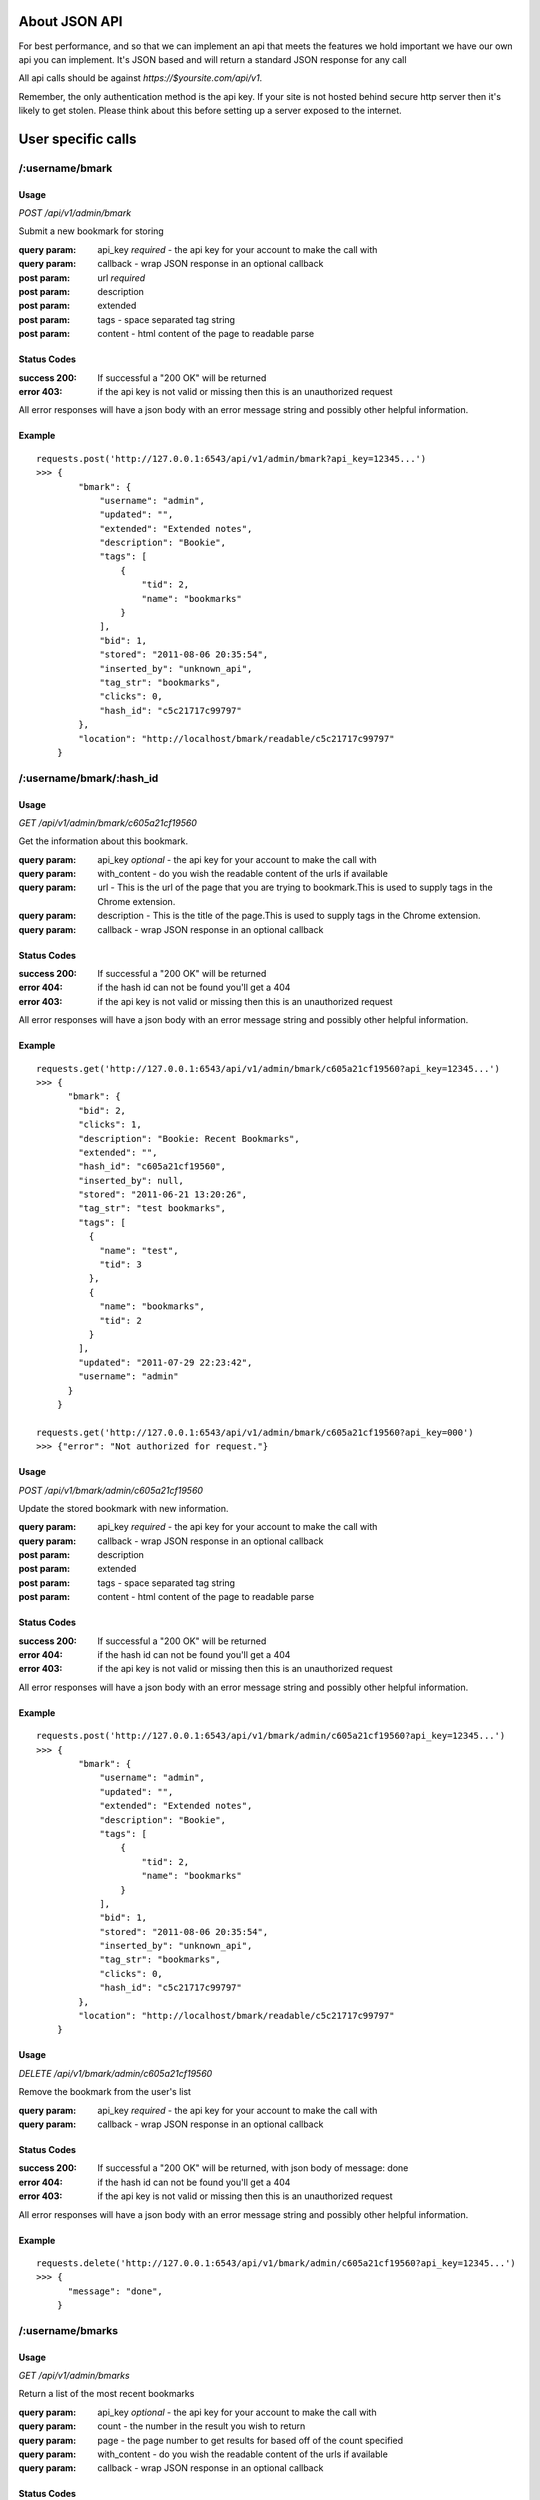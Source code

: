 About JSON API
------------------
For best performance, and so that we can implement an api that meets the
features we hold important we have our own api you can implement. It's JSON
based and will return a standard JSON response for any call

All api calls should be against `https://$yoursite.com/api/v1`.

Remember, the only authentication method is the api key. If your site is not
hosted behind secure http server then it's likely to get stolen. Please think
about this before setting up a server exposed to the internet.

User specific calls
-------------------

/:username/bmark
~~~~~~~~~~~~~~~~

Usage
'''''
*POST* `/api/v1/admin/bmark`

Submit a new bookmark for storing

:query param: api_key *required* - the api key for your account to make the call with
:query param: callback - wrap JSON response in an optional callback
:post param: url *required*
:post param: description
:post param: extended
:post param: tags - space separated tag string
:post param: content - html content of the page to readable parse

Status Codes
''''''''''''''
:success 200: If successful a "200 OK" will be returned
:error 403: if the api key is not valid or missing then this is an unauthorized request

All error responses will have a json body with an error message string and
possibly other helpful information.

Example
'''''''
::

    requests.post('http://127.0.0.1:6543/api/v1/admin/bmark?api_key=12345...')
    >>> {
            "bmark": {
                "username": "admin",
                "updated": "",
                "extended": "Extended notes",
                "description": "Bookie",
                "tags": [
                    {
                        "tid": 2,
                        "name": "bookmarks"
                    }
                ],
                "bid": 1,
                "stored": "2011-08-06 20:35:54",
                "inserted_by": "unknown_api",
                "tag_str": "bookmarks",
                "clicks": 0,
                "hash_id": "c5c21717c99797"
            },
            "location": "http://localhost/bmark/readable/c5c21717c99797"
        }


/:username/bmark/:hash_id
~~~~~~~~~~~~~~~~~~~~~~~~~~
Usage
'''''
*GET* `/api/v1/admin/bmark/c605a21cf19560`

Get the information about this bookmark.

:query param: api_key *optional* - the api key for your account to make the call with
:query param: with_content - do you wish the readable content of the urls if available
:query param: url - This is the url of the page that you are trying to bookmark.This is used to supply tags in the Chrome extension.
:query param: description - This is the title of the page.This is used to supply tags in the Chrome extension.
:query param: callback - wrap JSON response in an optional callback

Status Codes
''''''''''''''
:success 200: If successful a "200 OK" will be returned
:error 404: if the hash id can not be found you'll get a 404
:error 403: if the api key is not valid or missing then this is an unauthorized request

All error responses will have a json body with an error message string and
possibly other helpful information.

Example
'''''''
::

    requests.get('http://127.0.0.1:6543/api/v1/admin/bmark/c605a21cf19560?api_key=12345...')
    >>> {
          "bmark": {
            "bid": 2,
            "clicks": 1,
            "description": "Bookie: Recent Bookmarks",
            "extended": "",
            "hash_id": "c605a21cf19560",
            "inserted_by": null,
            "stored": "2011-06-21 13:20:26",
            "tag_str": "test bookmarks",
            "tags": [
              {
                "name": "test",
                "tid": 3
              },
              {
                "name": "bookmarks",
                "tid": 2
              }
            ],
            "updated": "2011-07-29 22:23:42",
            "username": "admin"
          }
        }

    requests.get('http://127.0.0.1:6543/api/v1/admin/bmark/c605a21cf19560?api_key=000')
    >>> {"error": "Not authorized for request."}

Usage
'''''
*POST* `/api/v1/bmark/admin/c605a21cf19560`

Update the stored bookmark with new information.

:query param: api_key *required* - the api key for your account to make the call with
:query param: callback - wrap JSON response in an optional callback
:post param: description
:post param: extended
:post param: tags - space separated tag string
:post param: content - html content of the page to readable parse

Status Codes
''''''''''''''
:success 200: If successful a "200 OK" will be returned
:error 404: if the hash id can not be found you'll get a 404
:error 403: if the api key is not valid or missing then this is an unauthorized request

All error responses will have a json body with an error message string and
possibly other helpful information.

Example
'''''''
::

    requests.post('http://127.0.0.1:6543/api/v1/bmark/admin/c605a21cf19560?api_key=12345...')
    >>> {
            "bmark": {
                "username": "admin",
                "updated": "",
                "extended": "Extended notes",
                "description": "Bookie",
                "tags": [
                    {
                        "tid": 2,
                        "name": "bookmarks"
                    }
                ],
                "bid": 1,
                "stored": "2011-08-06 20:35:54",
                "inserted_by": "unknown_api",
                "tag_str": "bookmarks",
                "clicks": 0,
                "hash_id": "c5c21717c99797"
            },
            "location": "http://localhost/bmark/readable/c5c21717c99797"
        }

Usage
'''''
*DELETE* `/api/v1/bmark/admin/c605a21cf19560`

Remove the bookmark from the user's list

:query param: api_key *required* - the api key for your account to make the call with
:query param: callback - wrap JSON response in an optional callback


Status Codes
''''''''''''''
:success 200: If successful a "200 OK" will be returned, with json body of message: done
:error 404: if the hash id can not be found you'll get a 404
:error 403: if the api key is not valid or missing then this is an unauthorized request

All error responses will have a json body with an error message string and
possibly other helpful information.

Example
'''''''
::

    requests.delete('http://127.0.0.1:6543/api/v1/bmark/admin/c605a21cf19560?api_key=12345...')
    >>> {
          "message": "done",
        }


/:username/bmarks
~~~~~~~~~~~~~~~~~

Usage
''''''
*GET* `/api/v1/admin/bmarks`

Return a list of the most recent bookmarks

:query param: api_key *optional* - the api key for your account to make the call with
:query param: count - the number in the result you wish to return
:query param: page - the page number to get results for based off of the count specified
:query param: with_content - do you wish the readable content of the urls if available
:query param: callback - wrap JSON response in an optional callback

Status Codes
''''''''''''''
:success 200: If successful a "200 OK" will be returned, with json body of message: done
:error 403: if the api key is not valid or missing then this is an unauthorized request

Example
''''''''

::

    requests.get('http://127.0.0.1:6543/api/v1/admin/bmarks?count=2&api_key=12345...')
    >>>{
        "count": 2,
        "bmarks": [
            {
                "username": "admin",
                "updated": "2011-07-29 22:23:42",
                "extended": "",
                "description": "Bookie: Recent Bookmarks",
                "tags": [
                    {
                        "tid": 3,
                        "name": "test"
                    },
                    {
                        "tid": 2,
                        "name": "bookmarks"
                    }
                ],
                "bid": 2,
                "stored": "2011-06-21 13:20:26",
                "inserted_by": null,
                "tag_str": "test bookmarks",
                "clicks": 1,
                "hash_id": "c605a21cf19560",
                "url": "https://bmark.us/recent",
                "total_clicks": 5
            },
            {
                "username": "admin",
                "updated": "2011-07-15 14:25:16",
                "extended": "Bookie Documentation Home",
                "description": "Bookie Website",
                "tags": [
                    {
                        "tid": 2,
                        "name": "bookmarks"
                    }
                ],
                "bid": 1,
                "stored": "2011-06-20 11:42:47",
                "inserted_by": null,
                "tag_str": "bookmarks",
                "clicks": 1,
                "hash_id": "c5c21717c99797",
                "http://docs.bmark.us",
                "total_clicks": 4
            }
        ],
        "tag_filter": null,
        "page": 0,
        "max_count": 10
    }


/:username/bmarks/export
~~~~~~~~~~~~~~~~~~~~~~~~~~

Usage
''''''
*GET* `/api/v1/admin/bmarks/export`

Get a json dump of all of the bookmarks for a user's account. This will
include all content that we have available. It will take a while to build
and we will be limited this call to only a few times a day at some point.

:query param: api_key *required* - the api key for your account to make the call with
:query param: callback - wrap JSON response in an optional callback

Status Codes
'''''''''''''
:success 200: If successful a "200 OK" will be returned, with json body of message: done
:error 403: if the api key is not valid or missing then this is an unauthorized request

Example
'''''''''
::

    requests.get('http://127.0.0.1:6543/api/v1/admin/bmarks/export?api_key=12345...')
    >>> {
          "bmarks": [
            {
              "bid": 1,
              "clicks": 1,
              "description": "Bookie Website",
              "extended": "Bookie Documentation Home",
              "hash_id": "c5c21717c99797",
              "hashed": {
                "clicks": 4,
                "hash_id": "c5c21717c99797",
                "url": "http://bmark.us"
              },
              "inserted_by": null,
              "stored": "2011-06-20 11:42:47",
              "tag_str": "bookmarks",
              "updated": "2011-07-15 14:25:16",
              "username": "admin"
            },
            {
              "bid": 2,
              "clicks": 1,
              "description": "Bookie: Recent Bookmarks",
              "extended": "",
              "hash_id": "c605a21cf19560",
              "hashed": {
                "clicks": 1,
                "hash_id": "c605a21cf19560",
                "url": "https://bmark.us/recent"
              },
              "inserted_by": null,
              "stored": "2011-06-21 13:20:26",
              "tag_str": "test bookmarks",
              "updated": "2011-07-29 22:23:42",
              "username": "admin"
            },
            ...
          ],
          "count": 137,
          "date": "2011-08-08 20:11:43.648699"
        }


/:username/bmarks/popular
~~~~~~~~~~~~~~~~~~~~~~~~~

Usage
''''''
*GET* `/api/v1/admin/bmarks/popular`

Return a list of the most clicked on bookmarks for the user.

:query param: api_key *optional* - the api key for your account to make the call with
:query param: count - the number in the result you wish to return
:query param: page - the page number to get results for based off of the count specified
:query param: with_content - do you wish the readable content of the urls if available
:query param: callback - wrap JSON response in an optional callback

Status Codes
''''''''''''''
:success 200: If successful a "200 OK" will be returned, with json body of message: done
:error 403: if the api key is not valid or missing then this is an unauthorized request

Example
''''''''

::

    requests.get('http://127.0.0.1:6543/api/v1/admin/bmarks/popular?count=2&api_key=12345...')
    >>>{
        "count": 2,
        "bmarks": [
            {
                "username": "admin",
                "updated": "2011-07-29 22:23:42",
                "extended": "",
                "description": "Bookie: Recent Bookmarks",
                "tags": [
                    {
                        "tid": 3,
                        "name": "test"
                    },
                    {
                        "tid": 2,
                        "name": "bookmarks"
                    }
                ],
                "bid": 2,
                "stored": "2011-06-21 13:20:26",
                "inserted_by": null,
                "tag_str": "test bookmarks",
                "clicks": 3,
                "hash_id": "c605a21cf19560",
                "url": "https://bmark.us/recent",
                "total_clicks": 5
            },
            {
                "username": "admin",
                "updated": "2011-07-15 14:25:16",
                "extended": "Bookie Documentation Home",
                "description": "Bookie Website",
                "tags": [
                    {
                        "tid": 2,
                        "name": "bookmarks"
                    }
                ],
                "bid": 1,
                "stored": "2011-06-20 11:42:47",
                "inserted_by": null,
                "tag_str": "bookmarks",
                "clicks": 1,
                "hash_id": "c5c21717c99797",
                "http://docs.bmark.us",
                "total_clicks": 4
            }
        ],
        "tag_filter": null,
        "page": 0,
        "max_count": 10
    }


/:username/extension/sync
~~~~~~~~~~~~~~~~~~~~~~~~~

Usage
''''''

*GET* `/api/v1/admin/extension/sync`

This is experimental and very likely to change, so use at your own risk.
We're investigating syncing bookmarks with browsers via their extensions.
This api call will be the trigger point to allow a browser to request all
of the data it needs for loading knowledge of existing bookmarks into a new
browser installation.

:query param: api_key *required* - the api key for your account to make the call with
:query param: callback - wrap JSON response in an optional callback

Status Codes
''''''''''''
:success 200: If successful a "200 OK" will be returned, with json body of message: done
:error 403: if the api key is not valid or missing then this is an unauthorized request


Example
'''''''
::

    requests.get('http://127.0.0.1:6543/api/v1/admin/extension/sync?api_key=12345...')

    >>> {
            "94a2b635d965bc",
            "cf01b934863be8",
            ...
        }


/:username/bmarks/search/:terms
~~~~~~~~~~~~~~~~~~~~~~~~~~~~~~~

Usage
''''''

*GET* `/api/v1/admin/bmarks/search/:terms`

Return a list of the user's bookmarks based on the fulltext search of the
given terms.  There can be one or more search terms. All search terms are
*OR*'d together. Fulltext search will find matches in the *description*,
*extended*, and *tag_string* fields of a bookmark. You can also perform
fulltext search against the readable content of pages with the correct
query parameter from below.

:query param: api_key *optional* - the api key for your account to make the call with
:query param: count - the number in the result you wish to return
:query param: page - the page number to get results for based off of the count specified
:query param: search_content - include the readable text in the fulltext search.  This can slow down the response.
:query param: callback - wrap JSON response in an optional callback

Status Codes
''''''''''''
:success 200: If successful a "200 OK" will be returned, with json body of message: done
:error 403: if the api key is not valid or missing then this is an unauthorized request

Example
'''''''
::

    requests.get('http://127.0.0.1:6543/api/v1/admin/bmarks/search/ubuntu/linux?api_key=12345...')
    >>>> {
             "page": null,
             "phrase": "ubuntu",
             "result_count": 2,
             "search_results": [
               {
                 "bid": 3,
                 "clicks": 0,
                 "description": "nickelanddime.png (PNG Image, 1200x1400 pixels) - Scaled (64%)",
                 "extended": "This is the extended description",
                 "hash_id": "adb017923e1f56",
                 "inserted_by": "importer",
                 "stored": "2011-02-25 15:13:00",
                 "tag_str": "nickelanddime kerfuffle banshee amazon ubuntu ubuntu-one canonical",
                 "tags": [
                   {
                     "name": "nickelanddime",
                     "tid": 4
                   },
                   {
                     "name": "canonical",
                     "tid": 10
                   }
                 ],
                 "total_clicks": 0,
                 "updated": "",
                 "url": "http://www.ndftz.com/nickelanddime.png",
                 "username": "admin"
               },
               {
                 "bid": 77,
                 "clicks": 0,
                 "description": "My title: ubuntu forum archive about echolinux",
                 "extended": "",
                 "hash_id": "3e9a37d4f7cd74",
                 "inserted_by": "importer",
                 "stored": "2010-07-08 19:30:18",
                 "tag_str": "ham linux",
                 "tags": [
                   {
                     "name": "ham",
                     "tid": 89
                   },
                   {
                     "name": "linux",
                     "tid": 103
                   }
                 ],
                 "total_clicks": 0,
                 "updated": "",
                 "url": "http://ubuntuforums.org/archive/index.php/t-973929.html",
                 "username": "admin"
               }
             ],
             "username": "admin",
             "with_content": false
         }


/:username/stats/bmarkcount
~~~~~~~~~~~~~~~~~~~~~~~~~~~~

Usage
''''''
*GET* `/api/v1/admin/stats/bmarkcount`

Get a json dump of the bookmark count for a user's account for a time period.
The time period can be specified or else a json dump of the bookmark count of
the past 30 days will be returned.  If the start_date is specified to be the
first day of the month and the end_date is not supplied, a json response of
the bookmark count of the whole month will be returned.

:query param: api_key *required* - the api key for your account to make the call with
:query param: start_date *optional* - Find the bookmark count in the specified time window,
              beginning with start_date.
:query param: end_date *optional* - Find the bookmark count in the specified time window,
              ending with end_date.

Status Codes
''''''''''''
:success 200: If successful a "200 OK" will be returned
:error 403: if the api key is not valid or missing then this is an unauthorized request

Example
'''''''
::

    requests.get('http://127.0.0.1:6543/api/v1/admin/stats/bmarkcount?start_date=2014-03-01&end_date=2014-03-05&api_key=12345..')
    >>> {
            "count": [
              {
                "attrib": "user_bookmarks_admin",
                "data": 0,
                "id": 1,
                "tstamp": "2014-03-02 20:50:52"
              },
              {
                "attrib": "user_bookmarks_admin",
                "data": 3,
                "id": 10,
                "tstamp": "2014-03-03 20:50:52"
              },
              {
                "attrib": "user_bookmarks_admin",
                "data": 5,
                "id": 21,
                "tstamp": "2014-03-04 20:50:52"
              }
            ]
        }


/:username/tags/complete
~~~~~~~~~~~~~~~~~~~~~~~~~

Usage
''''''
*GET* `/api/v1/admin/tags/complete`

Return a list of potential tags to use for the given *tag*.

:query param: api_key *optional* - the api key for your account to make the call with
:query param: tag *required* - the part of the word we want completions for
:query param: current - a space separated list of the current tags selected that we should take into account when selecting a potential completion option.
:query param: callback - wrap JSON response in an optional callback

Status Codes
''''''''''''
:success 200: If successful a "200 OK" will be returned, with json body of message: done
:error 403: if the api key is not valid or missing then this is an unauthorized request

Example
''''''''
::

    requests.get('http://127.0.0.1:6543/api/v1/admin/tags/complete?api_key=12345...&tag=ubu')
    >>> {
            current: "",
            tags: [
              "ubuntu",
              "ubuntuone"
            ]
        },


Account Information Calls
--------------------------

/:username/account
~~~~~~~~~~~~~~~~~~

Usage
''''''
*GET* `/api/v1/admin/account`

Return the name and email for the given user account.

:query param: api_key *required* - the api key for your account to make the call with
:query param: callback - wrap JSON response in an optional callback

Status Codes
'''''''''''''
:success 200: If successful a "200 OK" will be returned, with json body of message: done
:error 403: if the api key is not valid or missing then this is an unauthorized request

Example
'''''''
::

    requests.get('http://127.0.0.1:6543/api/v1/admin/account?api_key=12345...')
    >>> {
            "username": "admin",
            "name": null,
            "signup": null,
            "activated": true,
            "last_login": null,
            "email": "testing@dummy.com"
        }


Usage
'''''

*POST* `/api/v1/admin/account`

Update the user's name or email address

:query param: api_key *required* - the api key for your account to make the call with
:query param: callback - wrap JSON response in an optional callback
:post param: name - a new name for the user account
:post param: email - a new email for the user account

Status Codes
''''''''''''''
:success 200: If successful a "200 OK" will be returned, with json body of message: done
:error 403: if the api key is not valid or missing then this is an unauthorized request

Example
''''''''
::

    requests.post('http://127.0.0.1:6543/api/v1/admin/account?api_key=12345...')
    >>> {
            "username": "admin",
            "name": null,
            "signup": null,
            "activated": true,
            "last_login": null,
            "email": "testing@dummy.com"
        }


/:username/api_key
~~~~~~~~~~~~~~~~~~~~~~~~~~~
Usage
'''''

*GET* `/api/v1/admin/api_key`

Fetch the api key for the user from the system. We don't go waving the api
key around so we have to ask for it on its own. Keep this safe. If it's
exposed someone can get at about anything in the system for that user.

I know it's strange to require the api key to get the api key, but hey, you
tell me how to fix it.

:query param: api_key *required* - the api key for your account to make the call with
:query param: callback - wrap JSON response in an optional callback

Status Codes
'''''''''''''
:success 200: If successful a "200 OK" will be returned, with json body of message: done
:error 403: if the api key is not valid or missing then this is an unauthorized request

Example
''''''''
::

    requests.post('http://127.0.0.1:6543/api/v1/admin/api_key?api_key=12345...')
    >>> {
            "username": "someuser",
            "api_key": "12345..."
        }

/:username/api_key
~~~~~~~~~~~~~~~~~~~~~~~~~~~
Usage
'''''

*POST* `/api/v1/admin/reset_api_key`

Request a brand new API key. The old API key will be invalidated.
A new key will be generated and tied to your account.
Please do not forget to update the API key in the browser extensions and
other places where the API is used.

:post param: api_key *required* - the api key for your account to make the call with
:post param: username *required* - the username whose api key has to be reset

Status Codes
'''''''''''''
:success 200: If successful a "200 OK" will be returned, with json body of message: done
:error 403: If the api key is not valid or missing then this is an unauthorized request

Example
''''''''
::

    requests.post('http://127.0.0.1:6543/api/v1/admin/api_key?api_key=12345...')
    >>> {
            "api_key": "98765...",
            "message": "API key was..."
        }

/:username/password
~~~~~~~~~~~~~~~~~~~~~~~~~~~

Usage
'''''
*POST* `/api/v1/admin/account/password`

Change the user's password to the new value provided. Note that the current
password is required to perform the step.

:query param: api_key *required* - the api key for your account to make the call with
:query param: callback - wrap JSON response in an optional callback
:post param: current_password *required* - the current password string from the user
:post param: new_password *required* - the string to change the password to

Status Codes
''''''''''''
:success 200: If successful a "200 OK" will be returned, with json body of message: done
:error 403: if the api key is not valid or missing then this is an unauthorized request
:error 406: if the new password is not of acceptable strength. We're not letting 2 char passwords to be set, sorry.

Example
'''''''
::

    requests.post('http://127.0.0.1:6543/api/v1/admin/password?api_key=12345...')
    >>> {
            "username": "someuser",
            "api_key": "12345..."
        }




System wide calls
-----------------

/bmarks
~~~~~~~~~~~~~~~~~

Usage
''''''
*GET* `/api/v1/bmarks`

Return a list of the most recent bookmarks

:query param: api_key *optional* - the api key for your account to make the call with
:query param: count - the number in the result you wish to return
:query param: page - the page number to get results for based off of the count specified
:query param: with_content - do you wish the readable content of the urls if available
:query param: callback - wrap JSON response in an optional callback

Status Codes
''''''''''''''
:success 200: If successful a "200 OK" will be returned, with json body of message: done
:error 403: if the api key is not valid or missing then this is an unauthorized request

Example
''''''''

::

    requests.get('http://127.0.0.1:6543/api/v1/bmarks?count=2&api_key=12345...')
    >>>{
        "count": 2,
        "bmarks": [
            {
                "username": "admin",
                "updated": "2011-07-29 22:23:42",
                "extended": "",
                "description": "Bookie: Recent Bookmarks",
                "tags": [
                    {
                        "tid": 3,
                        "name": "test"
                    },
                    {
                        "tid": 2,
                        "name": "bookmarks"
                    }
                ],
                "bid": 2,
                "stored": "2011-06-21 13:20:26",
                "inserted_by": null,
                "tag_str": "test bookmarks",
                "clicks": 1,
                "hash_id": "c605a21cf19560"
            },
            {
                "username": "admin",
                "updated": "2011-07-15 14:25:16",
                "extended": "Bookie Documentation Home",
                "description": "Bookie Website",
                "tags": [
                    {
                        "tid": 2,
                        "name": "bookmarks"
                    }
                ],
                "bid": 1,
                "stored": "2011-06-20 11:42:47",
                "inserted_by": null,
                "tag_str": "bookmarks",
                "clicks": 1,
                "hash_id": "c5c21717c99797"
            }
        ],
        "tag_filter": null,
        "page": 0,
        "max_count": 10
    }


/bmarks/popular
~~~~~~~~~~~~~~~~~~~~~~~~~

Usage
''''''
*GET* `/api/v1/bmarks/popular`

Return a list of the most clicked on bookmarks.

:query param: api_key *optional* - the api key for your account to make the call with
:query param: count - the number in the result you wish to return
:query param: page - the page number to get results for based off of the count specified
:query param: with_content - do you wish the readable content of the urls if available
:query param: callback - wrap JSON response in an optional callback

Status Codes
''''''''''''''
:success 200: If successful a "200 OK" will be returned, with json body of message: done
:error 403: if the api key is not valid or missing then this is an unauthorized request

Example
''''''''

::

    requests.get('http://127.0.0.1:6543/api/v1/bmarks/popular?count=2&api_key=12345...')
    >>>{
        "count": 2,
        "bmarks": [
            {
                "username": "admin",
                "updated": "2011-07-29 22:23:42",
                "extended": "",
                "description": "Bookie: Recent Bookmarks",
                "tags": [
                    {
                        "tid": 3,
                        "name": "test"
                    },
                    {
                        "tid": 2,
                        "name": "bookmarks"
                    }
                ],
                "bid": 2,
                "stored": "2011-06-21 13:20:26",
                "inserted_by": null,
                "tag_str": "test bookmarks",
                "clicks": 3,
                "hash_id": "c605a21cf19560",
                "url": "https://bmark.us/recent",
                "total_clicks": 5
            },
            {
                "username": "admin",
                "updated": "2011-07-15 14:25:16",
                "extended": "Bookie Documentation Home",
                "description": "Bookie Website",
                "tags": [
                    {
                        "tid": 2,
                        "name": "bookmarks"
                    }
                ],
                "bid": 1,
                "stored": "2011-06-20 11:42:47",
                "inserted_by": null,
                "tag_str": "bookmarks",
                "clicks": 1,
                "hash_id": "c5c21717c99797",
                "http://docs.bmark.us",
                "total_clicks": 4
            }
        ],
        "tag_filter": null,
        "page": 0,
        "max_count": 10
    }

/bmarks/search/:terms
~~~~~~~~~~~~~~~~~~~~~~~~~~~~~~~

Usage
''''''

*GET* `/api/v1/bmarks/search/:terms`

Return a list of the user's bookmarks based on the fulltext search of the
given terms.  There can be one or more search terms. All search terms are
*OR*'d together. Fulltext search will find matches in the *description*,
*extended*, and *tag_string* fields of a bookmark. You can also perform
fulltext search against the readable content of pages with the correct
query parameter from below.

:query param: api_key *optional* - the api key for your account to make the call with
:query param: count - the number in the result you wish to return
:query param: page - the page number to get results for based off of the count specified
:query param: search_content - include the readable text in the fulltext search.  This can slow down the response.
:query param: with_content - do you wish the readable content of the urls if available
:query param: callback - wrap JSON response in an optional callback

Status Codes
''''''''''''
:success 200: If successful a "200 OK" will be returned, with json body of message: done
:error 403: if the api key is not valid or missing then this is an unauthorized request

Example
'''''''
::

    requests.get('http://127.0.0.1:6543/api/v1/bmarks/search/ubuntu?api_key=12345...')
    >>>> {
             "page": null,
             "phrase": "ubuntu",
             "result_count": 2,
             "search_results": [
               {
                 "bid": 3,
                 "clicks": 0,
                 "description": "nickelanddime.png (PNG Image, 1200x1400 pixels) - Scaled (64%)",
                 "extended": "This is the extended description",
                 "hash_id": "adb017923e1f56",
                 "inserted_by": "importer",
                 "stored": "2011-02-25 15:13:00",
                 "tag_str": "nickelanddime kerfuffle banshee amazon ubuntu ubuntu-one canonical",
                 "tags": [
                   {
                     "name": "ubuntu",
                     "tid": 4
                   },
                   {
                     "name": "canonical",
                     "tid": 10
                   }
                 ],
                 "total_clicks": 0,
                 "updated": "",
                 "url": "http://www.ndftz.com/nickelanddime.png",
                 "username": "admin"
               },
               {
                 "bid": 77,
                 "clicks": 0,
                 "description": "My title: ubuntu forum archive about echolinux",
                 "extended": "",
                 "hash_id": "3e9a37d4f7cd74",
                 "inserted_by": "importer",
                 "stored": "2010-07-08 19:30:18",
                 "tag_str": "ham linux",
                 "tags": [
                   {
                     "name": "ham",
                     "tid": 89
                   },
                   {
                     "name": "linux",
                     "tid": 103
                   }
                 ],
                 "total_clicks": 0,
                 "updated": "",
                 "url": "http://ubuntuforums.org/archive/index.php/t-973929.html",
                 "username": "admin"
               }
             ],
             "username": "admin",
             "with_content": false
         }


/suspend
~~~~~~~~~~~~~~~~~~~~~~~~~~~

Usage
''''''
*POST* `/api/v1/suspend`

Creates a reset of the account. The user account is locked, an email is
fired to the user's email address on file, and an activation code is
contained within that is required to unlock the account.

:query param: api_key *required* - the api key for your account to make the call with
:query param: email *required* - the email address of the user we're wanting to reset
:query param: callback - wrap JSON response in an optional callback

Status Codes
''''''''''''
:success 200: If successful a "200 OK" will be returned, with json body of message: done
:error 404: Could not find a user for this email address to suspend the account
:error 406: No email address submitted in the request so we can't suspend anyone

Example
'''''''
::

    requests.post('http://127.0.0.1:6543/api/v1/suspend?api_key=12345...&email=testing@dummy.com')
    >>> {
        "message":  """Your account has been marked for reactivation. Please check your email for instructions to reset your password""",
    }

    requests.post('http://127.0.0.1:6543/api/v1/suspend?api_key=12345...')
    >>> {
        "error":  "Please submit an email address",
    }

    requests.post('http://127.0.0.1:6543/api/v1/suspend?api_key=12345...&email=testing@dummy.com')
    >>> {
        "error":  "You've already marked your account for reactivation.  Please check your email for the reactivation link. Make sure to check your spam folder.",
        "username": admin
    }


Usage
'''''
*DELETE* `/api/v1/suspend`

Reactive the account. Basically we're "deleting the suspend" on the
account. This requires the reactivation key that was sent to the user in
the activation email.

:query param: username - string username of the user we're activating
:query param: activation - string activation code returned emailed from the POST call
:query param: password - a new password to reactivate this account to
:query param: callback - wrap JSON response in an optional callback

Status Codes
'''''''''''''
:success 200: If successful a "200 OK" will be returned, with json body of message: done
:error 406: The password supplied doesn't satisfy complexity requirements.
:error 500: There was some issue restoring the account. Send for help

Example
''''''''
::

    requests.delete('http://127.0.0.1:6543/api/v1/suspend?api_key=12345&activation=behehe&password=admin')
    >>> {
        "message": "Account activated, please log in",
        "username": "admin"
    }

    requests.delete('http://127.0.0.1:6543/api/v1/suspend?api_key=12345&activation=behehe&password=12')
    >>> {
        "error": "Come on, pick a real password please"
    }


/:username/invite
~~~~~~~~~~~~~~~~~~~~~~~~~~~

Usage
''''''
*POST* `/api/v1/admin/invite`

Allows a user to create an invitation to another user in the system.

:query param: api_key *required* - the api key for your account to make the call with
:query param: email *required* - the email address of the new user to invite
:query param: callback - wrap JSON response in an optional callback

Status Codes
''''''''''''
:success 200: If successful a "200 OK" will be returned, with json body of message: done
:error 406: No email address submitted in the request so we can't invite anyone

Example
'''''''
::

    requests.post('http://127.0.0.1:6543/api/v1/admin/invite?api_key=12345...&email=testing@dummy.com')
    >>> {
        "message":  """done""",
    }

    requests.post('http://127.0.0.1:6543/api/v1/admin/invite?api_key=12345...')
    >>> {
        "error":  "Please submit an email address",
    }

    requests.post('http://127.0.0.1:6543/api/v1/admin/invite?api_key=12345...&email=testing@dummy.com')
    >>> {
        "error":  "This user has already been invited to the system.",
        "email": "testing@dummy.com"
    }


Admin only calls
---------------------
These are calls meant to help the admin with the system. Their documented for
the project's need.


/a/accounts/invites
~~~~~~~~~~~~~~~~~~~~
Usage
'''''
*GET* `/api/v1/a/accounts/invites`

Return a list of the users and the number of invites they have.

:query param: api_key *required* - the api key for your account to make the call with
:query param: callback - wrap JSON response in an optional callback

Status Codes
''''''''''''''
:success 200: If successful a "200 OK" will be returned

Example
'''''''
::

    requests.get('http://127.0.0.1:6543/api/v1/a/accounts/invites?api_key=12345...')
    >>>{
            "users": [
                [
                    "admin",
                    11
                ],
                [
                    "user2",
                    0
                ]
            ]
        }

Usage
'''''
*POST* `/api/v1/a/accounts/invites/:username/:count`

Set the invite_ct for the specified user to the specified count

:query param: api_key *required* - the api key for your account to make the call with
:query param: callback - wrap JSON response in an optional callback

Status Codes
''''''''''''''
:success 200: If successful a "200 OK" will be returned.

Example
'''''''
::

    requests.get('http://127.0.0.1:6543/api/v1/a/accounts/invites/admin/10?api_key=12345...')
    >>>{
           "count": 1,
           "users": [
               {
                   "activated": false,
                   "api_key": "12345",
                   "email": "testing@someting.com",
                   "id": 2,
                   "invite_ct": 0,
                   "invited_by": "admin",
                   "is_admin": false,
                   "last_login": "",
                   "name": null,
                   "password": null,
                   "signup": "2010-04-07 17:50:18",
                   "username": "admin"
               }
           ]
       }


/a/accounts/inactive
~~~~~~~~~~~~~~~~~~~~
Usage
'''''
*GET* `/api/v1/a/accounts/inactive`

Return the account info for users that are not set to active. Useful to see
new signups that haven't activated or users with password/reset issues. New
users will have their email address as their username since they've not set
one yet.

:query param: api_key *required* - the api key for your account to make the call with
:query param: callback - wrap JSON response in an optional callback

Status Codes
''''''''''''''
:success 200: If successful a "200 OK" will be returned.

Example
'''''''
::

    requests.get('http://127.0.0.1:6543/api/v1/a/accounts/invites?api_key=12345...')
    >>>{
           "count": 1,
           "users": [
               {
                   "activated": false,
                   "api_key": "12345",
                   "email": "newuser@something.com",
                   "id": 2,
                   "invite_ct": 0,
                   "invited_by": "admin",
                   "is_admin": false,
                   "last_login": "",
                   "name": null,
                   "password": null,
                   "signup": "2011-04-07 17:50:18",
                   "username": "newuser@something.com"
               }
           ]
       }


/admin/readable/todo
~~~~~~~~~~~~~~~~~~~~
GET `/api/v1/admin/readable/todo`

    Return a list of urls that need to have content fetched for their readable
    views. This is used from external tools that will fetch the content and
    feed back into the api for readable parsing.

    :query param: api_key *required* - the api key for your account to make the call with
    :query param: callback - wrap JSON response in an optional callback

::

    requests.get('http://127.0.0.1:6543/api/v1/a/readable/todo?api_key=12345...')
    >>> {
          message: ""
          payload: {
            urls: [
                ...
            ]
          }
          success: true
        }


/admin/readable/statuses
~~~~~~~~~~~~~~~~~~~~~~~~
@todo
Provide statics of the status code of readable attempts


/admin/readable
~~~~~~~~~~~~~~~
@todo
Provide some readable details, number of outstanding bookmarks to read, number
with readable content, etc.

/admin/:username/deactivate
~~~~~~~~~~~~~~~~~~~~~~~~~~~
@todo
Mark a user as disabled. Will not allow them to login, save bookmarks, use the
api


/a/users/list
~~~~~~~~~~~~~~~~~~~~
Usage
'''''
*GET* `/api/v1/a/users/list`

Return a list of the users in the system.

:query param: api_key *required* - the api key for your account to make the call with
:query param: callback - wrap JSON response in an optional callback

Status Codes
''''''''''''''
:success 200: If successful a "200 OK" will be returned

Example
'''''''
::

    requests.get('http://127.0.0.1:6543/api/v1/a/users/list?api_key=12345...')
    >>>{
            "count": 10,
            "users": [
                [
                    "admin",
                    ...
                ],
                [
                    "user2",
                    ...
                ]
            ]
        }

/a/users/add
~~~~~~~~~~~~~~~~~~~~
Usage
'''''
*POST* `/api/v1/a/users/add`

Admin override and add a new user to the system.

:query param: api_key *required* - the api key for your account to make the call with
:query param: username *required* - the username of the new user
:query param: email *required* - the email address of the new user
:query param: callback - wrap JSON response in an optional callback

Status Codes
''''''''''''''
:success 200: If successful a "200 OK" will be returned

Example
'''''''
::

    requests.post('http://127.0.0.1:6543/api/v1/a/users/list?api_key=12345...', {
        'email': 'test@dummy.com',
        'username': 'test',
    })
    >>>{
           "username": "admin",
           "email": "test@dummy.com",
           "id": 11,
           "random_pass": "blah123",
           ...
       }

/a/users/delete/:username
~~~~~~~~~~~~~~~~~~~~~~~~~~
Usage
'''''
*DELETE* `/api/v1/a/users/delete/:username`

Admin endpoint to remove a user from the system.

Currently meant for bad new user accounts that removes activation and user
account. Does not reach into bmarks/tags.

:query param: api_key *required* - the api key for your account to make the call with
:query param: callback - wrap JSON response in an optional callback

Status Codes
''''''''''''''
:success 200: If successful a "200 OK" will be returned

Example
'''''''
::

    requests.post('http://127.0.0.1:6543/api/v1/a/users/delete/admin?api_key=12345...')
    >>>{
           "success": true,
           "message": "Removed user: admin"
       }




/admin/log
~~~~~~~~~~
GET `/api/v1/admin/log`

    Return the most recent log items from the logging table. Useful for quick
    monitoring.

    :query param: api_key *required* - the api key for your account to make the call with
    :query param: count - the number in the result you wish to return
    :query param: page - the page number to get results for based off of the count specified
    :query param: callback - wrap JSON response in an optional callback

::

    requests.get('http://127.0.0.1:6543/api/v1/admin/log?api_key=12345...')
    >>> ...


/admin/stats/bmarks
~~~~~~~~~~~~~~~~~~~
GET `/api/v1/admin/stats/bmarks`

    Return the most recent counts of bookmarks, tags, and unique bookmarks

    :query param: api_key *required* - the api key for your account to make the call with
    :query param: count - the number in the result you wish to return
    :query param: page - the page number to get results for based off of the count specified
    :query param: callback - wrap JSON response in an optional callback

::

    requests.get('http://127.0.0.1:6543/api/v1/admin/stats/bmarks?api_key=12345...')
    >>> ...




Delicious API
--------------
Since we started out attempting to match the Delicious api, we support some of
those features. Not all of them make sense, so not all are implemented.
Currently, the browser extensions communicate to the server via the Delicious
api calls. Eventually, we'll probably move those over to the official JSON api
as I much prefer JSON and hate dealing with the XML calls that Delicious
implemented.

All of our api calls are POST since we allow for some large content payloads.

API Key
~~~~~~~
All of our delicious.com api calls that make changes to the database, require
an `api_key` parameter to be passed with the request. This is a slight
deviation from the Delicious API since we do not currently support login.

Available API Calls
~~~~~~~~~~~~~~~~~~~~
`/delapi/posts/add`:
    See: http://www.delicious.com/help/api#posts_add We also support an extra
    parameter `content` that is html content for the bookmark you'd like parsed
    and stored as its readable content. The Chrome extension currently supports
    this as an option and is meant to help provide readable content immediately
    vs whenever a cron script can fetch and load a page.

`/delapi/posts/delete`:
    See: http://www.delicious.com/help/api#posts_delete Other than the
    `api_key` parameter this is just pass a url and it'll get deleted.

`/delapi/posts/get`:
    See: http://www.delicious.com/help/api#posts_get We only support passing a
    `url` and do not support getting by tag, hash, etc. This does not require
    an `api_key` since there are no changes to the database to be made.

`/delapi/tags/complete`:
    This is not an delicious api call, but is currently stored in here. It's
    meant for providing tag autocomplete options to a widget based on current
    input. You must pass a `tag` with the characters entered so far. It also
    optionally supports a `current_tags` parameter so that completion will take
    into account existing tags. You can see this in action at the demo site tag
    filter at http://bmark.us

